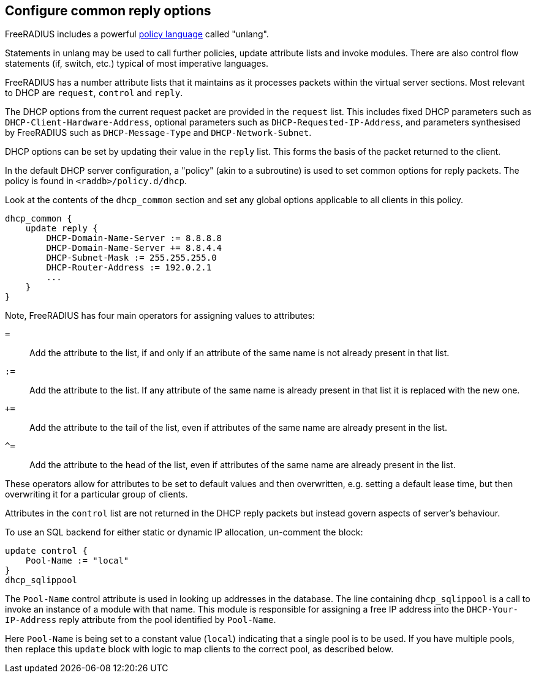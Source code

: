 == Configure common reply options

FreeRADIUS includes a powerful xref:index.adoc[policy language] called
"unlang".

Statements in unlang may be used to call further policies, update attribute
lists and invoke modules. There are also control flow statements (if,
switch, etc.) typical of most imperative languages.

FreeRADIUS has a number attribute lists that it maintains as it processes
packets within the virtual server sections.  Most relevant to DHCP are
`request`, `control` and `reply`.

The DHCP options from the current request packet are provided in the
`request` list.  This includes fixed DHCP parameters such as
`DHCP-Client-Hardware-Address`, optional parameters such as
`DHCP-Requested-IP-Address`, and parameters synthesised by FreeRADIUS such as
`DHCP-Message-Type` and `DHCP-Network-Subnet`.

DHCP options can be set by updating their value in the `reply` list.  This
forms the basis of the packet returned to the client.

In the default DHCP server configuration, a "policy" (akin to a subroutine) is
used to set common options for reply packets.  The policy is found in
`<raddb>/policy.d/dhcp`.

Look at the contents of the `dhcp_common` section and set any global options
applicable to all clients in this policy.

[source,unlang]
----
dhcp_common {
    update reply {
        DHCP-Domain-Name-Server := 8.8.8.8
        DHCP-Domain-Name-Server += 8.8.4.4
        DHCP-Subnet-Mask := 255.255.255.0
        DHCP-Router-Address := 192.0.2.1
        ...
    }
}
----

Note, FreeRADIUS has four main operators for assigning values to attributes:

`=`:: Add the attribute to the list, if and only if an attribute of the same
  name is not already present in that list.
`:=`:: Add the attribute to the list.  If any attribute of the same name is
  already present in that list it is replaced with the new one.
`+=`:: Add the attribute to the tail of the list, even if attributes of the
  same name are already present in the list.
`^=`:: Add the attribute to the head of the list, even if attributes of the
  same name are already present in the list.

These operators allow for attributes to be set to default values and then
overwritten, e.g. setting a default lease time, but then overwriting it for
a particular group of clients.

Attributes in the `control` list are not returned in the DHCP reply packets
but instead govern aspects of server's behaviour.

To use an SQL backend for either static or dynamic IP allocation, un-comment
the block:

[source,unlang]
----
update control {
    Pool-Name := "local"
}
dhcp_sqlippool
----

The `Pool-Name` control attribute is used in looking up addresses in the
database.  The line containing `dhcp_sqlippool` is a call to invoke an
instance of a module with that name. This module is responsible for assigning a
free IP address into the `DHCP-Your-IP-Address` reply attribute from the pool
identified by `Pool-Name`.

Here `Pool-Name` is being set to a constant value (`local`) indicating
that a single pool is to be used. If you have multiple pools, then replace this
`update` block with logic to map clients to the correct pool, as described below.
